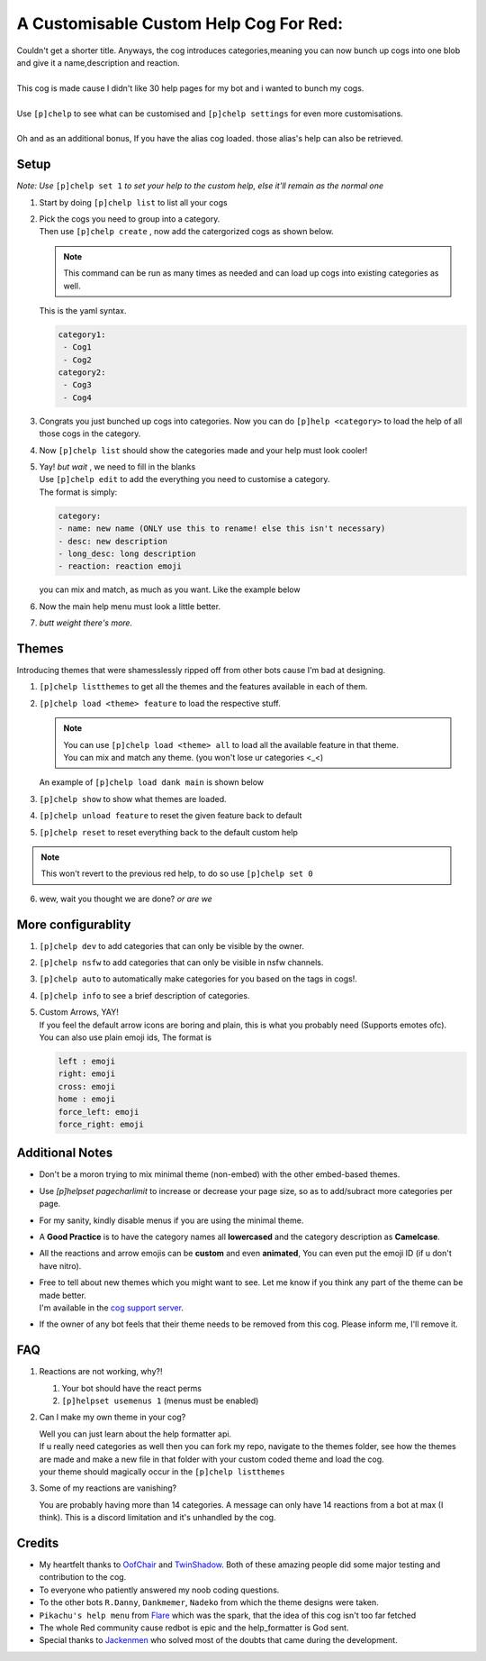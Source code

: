 A Customisable Custom Help Cog For Red:
=======================================


| Couldn't get a shorter title. Anyways, the cog introduces categories,meaning you can now bunch up cogs into one blob and give it a name,description and reaction.
|
| This cog is made cause I didn't like 30 help pages for my bot and i wanted to bunch my cogs.
|
| Use ``[p]chelp`` to see what can be customised and ``[p]chelp settings`` for even more customisations.
| 
| Oh and as an additional bonus, If you have the alias cog loaded. those alias's help can also be retrieved. 

Setup
-------
*Note: Use* ``[p]chelp set 1`` *to set your help to the custom help, else it'll remain as the normal one* 

1. | Start by doing ``[p]chelp list`` to list all your cogs

2. | Pick the cogs you need to group into a category.
   | Then use ``[p]chelp create`` , now add the catergorized cogs as shown below.

   .. note::
    This command can be run as many times as needed and can load up cogs into existing categories as well.

   | This is the yaml syntax.

   .. code:: yaml

      category1:
       - Cog1
       - Cog2
      category2:
       - Cog3
       - Cog4
   
   | |create categories|

3. Congrats you just bunched up cogs into categories. Now you can do
   ``[p]help <category>`` to load the help of all those cogs in the category.

4. | Now ``[p]chelp list`` should show the categories made and your help must look cooler! 
   | |raw help|
   
5. | Yay! *but wait* , we need to fill in the blanks
   | Use ``[p]chelp edit`` to add the everything you need to customise a category. 
   | The format is simply:

   .. code:: yaml

      category:
      - name: new name (ONLY use this to rename! else this isn't necessary)
      - desc: new description
      - long_desc: long description
      - reaction: reaction emoji

   | you can mix and match, as much as you want. Like the example below
   | |editz|

6. | Now the main help menu must look a little better.
   | |Default command|

7.  *butt weight there's more.*

Themes
-------

Introducing themes that were shamesslessly ripped off from other bots cause I'm bad at designing. 

1. | ``[p]chelp listthemes`` to get all the themes and the features available in each of them.
   | |list themes|

2. ``[p]chelp load <theme> feature`` to load the respective stuff.
   
   .. note::
      | You can use ``[p]chelp load <theme> all`` to load all the available feature in that theme.
      | You can mix and match any theme. (you won't lose ur categories <_<)

   | An example of ``[p]chelp load dank main`` is shown below
   | |image5| 

3. | ``[p]chelp show`` to show what themes are loaded.
   | |image6|
     
4. ``[p]chelp unload feature`` to reset the given feature back to default

5. ``[p]chelp reset`` to reset everything back to the default custom help
   
.. note:: 
    This won't revert to the previous red help, to do so use ``[p]chelp set 0``

6. wew, wait you thought we are done? *or are we*

More configurablity
--------------------

1. ``[p]chelp dev`` to add categories that can only be visible by the owner.
   
2. ``[p]chelp nsfw`` to add categories that can only be visible in nsfw channels.
   
3. ``[p]chelp auto`` to automatically make categories for you based on the tags in cogs!.
   
4. ``[p]chelp info`` to see a brief description of categories.
   
5. | Custom Arrows, YAY!
   | If you feel the default arrow icons are boring and plain, this is what you probably need (Supports emotes ofc).
   | You can also use plain emoji ids, The format is
   
   .. code-block:: javascript

      left : emoji
      right: emoji
      cross: emoji
      home : emoji
      force_left: emoji
      force_right: emoji

Additional Notes
-----------------

-  Don't be a moron trying to mix minimal theme (non-embed) with the other embed-based themes.

-  Use `[p]helpset pagecharlimit` to increase or decrease your page size, so as to add/subract more categories per page.

-  For my sanity, kindly disable menus if you are using the minimal theme.

-  A **Good Practice** is to have the category names all **lowercased** and the category description as **Camelcase**.
  
-  All the reactions and arrow emojis can be **custom** and even **animated**, You can even put the emoji ID (if u don't have nitro).
  
-  | Free to tell about new themes which you might want to see. Let me know if you think any part of the theme can be made better.
   | I'm available in the `cog support server <https://discord.gg/GET4DVk>`__.

-  If the owner of any bot feels that their theme needs to be removed from this cog. Please inform me, I'll remove it.

FAQ
----

1. Reactions are not working, why?!

   1. Your bot should have the react perms
   2. ``[p]helpset usemenus 1`` (menus must be enabled)

2. Can I make my own theme in your cog?
    
   | Well you can just learn about the help formatter api.
   | If u really need categories as well then you can fork my repo,
     navigate to the themes folder, see how the themes are made and make a
     new file in that folder with your custom coded theme and load the cog. 
   | your theme should magically occur in the ``[p]chelp listthemes``

3. Some of my reactions are vanishing?

   You are probably having more than 14 categories. A message can only have 14 reactions from a bot at max (I think).
   This is a discord limitation and it's unhandled by the cog.

Credits
--------
-  My heartfelt thanks to `OofChair <https://github.com/OofChair>`__ and `TwinShadow <https://github.com/TwinDragon>`__.
   Both of these amazing people did some major testing and contribution to the cog.
-  To everyone who patiently answered my noob coding questions.
-  To the other bots ``R.Danny``, ``Dankmemer``, ``Nadeko`` from which the theme designs were taken.
-  ``Pikachu's help menu`` from `Flare <https://github.com/flaree/>`__
   which was the spark, that the idea of this cog isn't too far fetched
-  The whole Red community cause redbot is epic and the help\_formatter
   is God sent.
-  Special thanks to `Jackenmen <https://github.com/jack1142>`__ who
   solved most of the doubts that came during the development.

.. |create categories| image:: images/chelp_create.png
.. |raw help| image:: images/raw_help.png
   :width: 300
.. |editz| image:: images/edits.png
   :width: 400
.. |Default command| image::  images/final_help.png
   :width: 400
.. |list themes| image:: images/listthemes.png
.. |image5| image:: images/myhelp.png
.. |image6| image:: images/chelp_show.png